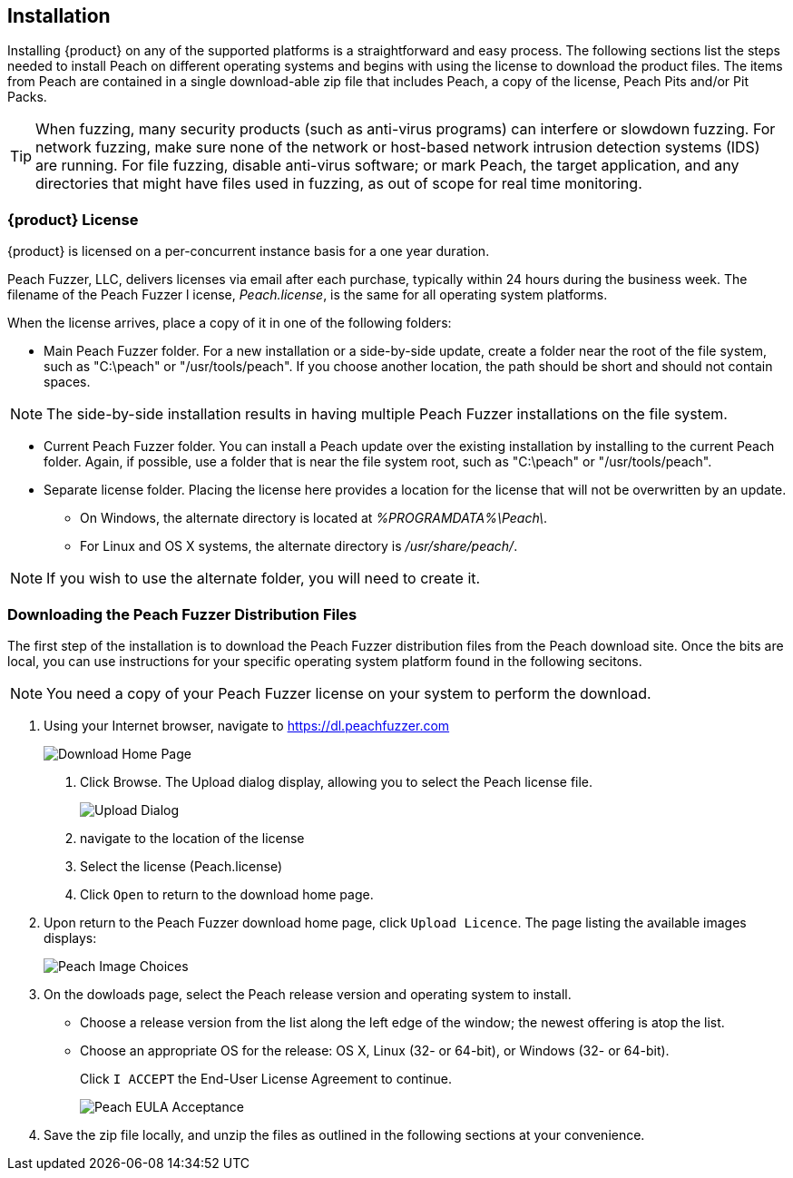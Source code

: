 :images: ../images
<<<

[[Installation]]

// Updates
// - 03/28/2014 Lynn: Edited instructions

== Installation

Installing {product} on any of the supported platforms is a straightforward and easy process. The following sections list the steps needed to install Peach on different operating systems and begins with using the license to download the product files.  The items from Peach are contained in a single download-able zip file that includes Peach, a copy of the license, Peach Pits and/or Pit Packs. 

TIP: When fuzzing, many security products (such as anti-virus programs) can interfere or slowdown fuzzing. For network fuzzing, make sure none of the network or host-based network intrusion detection systems (IDS) are running. For file fuzzing, disable anti-virus software; or mark Peach, the target application, and any directories that might have files used in fuzzing, as out of scope for real time monitoring.

[[InstallLicenseGlobally]]

// Updates
// - 10/19/2015 Rich: Updated instructions and refactored.

=== {product} License

{product} is licensed on a per-concurrent instance basis for a one year duration.

Peach Fuzzer, LLC, delivers licenses via email after each purchase, typically 
within 24 hours during the business week. The filename of the Peach Fuzzer l
icense, _Peach.license_, is the same for all operating system platforms.

When the license arrives, place a copy of it in one of the following folders:

* Main Peach Fuzzer folder. For a new installation or a side-by-side update, create a folder near the root of the file system, such as "C:\peach" or "/usr/tools/peach". If you choose another location, the path should be short and should not contain spaces.

NOTE: The side-by-side installation results in having multiple Peach Fuzzer installations on the file system.

* Current Peach Fuzzer folder. You can install a Peach update over the existing installation by installing to the current Peach folder. Again, if possible, use a folder that is near the file system root, such as "C:\peach" or "/usr/tools/peach".

* Separate license folder. Placing the license here provides a location for the license that will not be overwritten by an update.

 ** On Windows, the alternate directory is located at _%PROGRAMDATA%\Peach\_.
 ** For Linux and OS X systems, the alternate directory is _/usr/share/peach/_.
 
NOTE: If you wish to use the alternate folder, you will need to create it.

=== Downloading the Peach Fuzzer Distribution Files

The first step of the installation is to download the Peach Fuzzer distribution files from the Peach download site. Once the bits are local, you can use instructions for your specific operating system platform found in the following secitons.

NOTE: You need a copy of your Peach Fuzzer license on your system to perform the download. 

1. Using your Internet browser, navigate to https://dl.peachfuzzer.com
+
image::{images}/Install_Site_Home.PNG["Download Home Page",scalewidth="60%"]
 
   a. Click Browse. The Upload dialog display, allowing you to select the Peach license file. 
+
image::{images}/Install_LicenseUpload.PNG["Upload Dialog",scalewidth="60%"]
   
   b. navigate to the location of the license
   c. Select the license (Peach.license)
   d. Click `Open` to return to the download home page.
      
2. Upon return to the Peach Fuzzer download home page, click `Upload Licence`. The page listing the available images displays:
+
image::{images}/Install_Image_Choices.PNG["Peach Image Choices",scalewidth="70%"]

3. On the dowloads page, select the Peach release version and operating system to install.

   * Choose a release version from the list along the left edge of the window; the newest offering is atop the list.
   * Choose an appropriate OS for the release: OS X, Linux (32- or 64-bit), or Windows (32- or 64-bit). 
+
Click `I ACCEPT` the End-User License Agreement to continue.
+
image::{images}/Install_EULA_Acceptance.PNG["Peach EULA Acceptance",scalewidth="70%"]

4. Save the zip file locally, and unzip the files as outlined in the following sections at your convenience.
   
// Extracting the files is in "PFonWindows", "PFonLinux", and "PFonOSX" topics.

